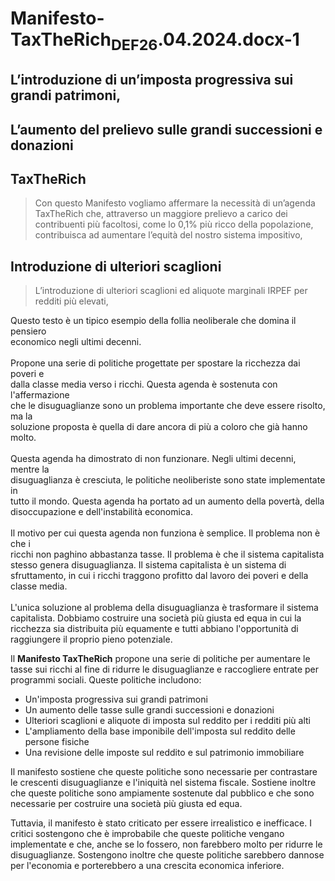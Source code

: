 * Manifesto-TaxTheRich_DEF_26.04.2024.docx-1
:PROPERTIES:
:NOTER_DOCUMENT: Manifesto-TaxTheRich_DEF_26.04.2024.docx-1.pdf
:END:
** L’introduzione di un’imposta progressiva sui grandi patrimoni,
:PROPERTIES:
:NOTER_PAGE: 1
:END:
** L’aumento del prelievo sulle grandi successioni e donazioni
:PROPERTIES:
:NOTER_PAGE: 1
:END:

** TaxTheRich
:PROPERTIES:
:NOTER_PAGE: (1 0.12865168539325844 . 0.09841269841269841)
:END:
#+BEGIN_QUOTE
Con questo Manifesto vogliamo affermare la necessità di un’agenda TaxTheRich che, attraverso un maggiore
prelievo a carico dei contribuenti più facoltosi, come lo 0,1% più ricco della popolazione, contribuisca ad
aumentare l’equità del nostro sistema impositivo,
#+END_QUOTE

** Introduzione di ulteriori scaglioni
:PROPERTIES:
:NOTER_PAGE: (1 0.5039325842696629 . 0.15317460317460319)
:END:
#+BEGIN_QUOTE
L’introduzione di ulteriori scaglioni ed aliquote marginali IRPEF per redditi più elevati,
#+END_QUOTE

#+begin_verse
Questo testo è un tipico esempio della follia neoliberale che domina il pensiero
economico negli ultimi decenni.

Propone una serie di politiche progettate per spostare la ricchezza dai poveri e
dalla classe media verso i ricchi. Questa agenda è sostenuta con l'affermazione
che le disuguaglianze sono un problema importante che deve essere risolto, ma la
soluzione proposta è quella di dare ancora di più a coloro che già hanno molto.

Questa agenda ha dimostrato di non funzionare. Negli ultimi decenni, mentre la
disuguaglianza è cresciuta, le politiche neoliberiste sono state implementate in
tutto il mondo. Questa agenda ha portato ad un aumento della povertà, della
disoccupazione e dell'instabilità economica.

Il motivo per cui questa agenda non funziona è semplice. Il problema non è che i
ricchi non paghino abbastanza tasse. Il problema è che il sistema capitalista
stesso genera disuguaglianza. Il sistema capitalista è un sistema di
sfruttamento, in cui i ricchi traggono profitto dal lavoro dei poveri e della
classe media.

L'unica soluzione al problema della disuguaglianza è trasformare il sistema
capitalista. Dobbiamo costruire una società più giusta ed equa in cui la
ricchezza sia distribuita più equamente e tutti abbiano l'opportunità di
raggiungere il proprio pieno potenziale.
#+end_verse


Il *Manifesto TaxTheRich* propone una serie di politiche per aumentare le tasse
sui ricchi al fine di ridurre le disuguaglianze e raccogliere entrate per
programmi sociali. Queste politiche includono:

- Un'imposta progressiva sui grandi patrimoni
- Un aumento delle tasse sulle grandi successioni e donazioni
- Ulteriori scaglioni e aliquote di imposta sul reddito per i redditi più alti
- L'ampliamento della base imponibile dell'imposta sul reddito delle persone
  fisiche
- Una revisione delle imposte sul reddito e sul patrimonio immobiliare

Il manifesto sostiene che queste politiche sono necessarie per contrastare le
crescenti disuguaglianze e l'iniquità nel sistema fiscale. Sostiene inoltre che
queste politiche sono ampiamente sostenute dal pubblico e che sono necessarie
per costruire una società più giusta ed equa.

Tuttavia, il manifesto è stato criticato per essere irrealistico e inefficace. I
critici sostengono che è improbabile che queste politiche vengano implementate e
che, anche se lo fossero, non farebbero molto per ridurre le disuguaglianze.
Sostengono inoltre che queste politiche sarebbero dannose per l'economia e
porterebbero a una crescita economica inferiore.

